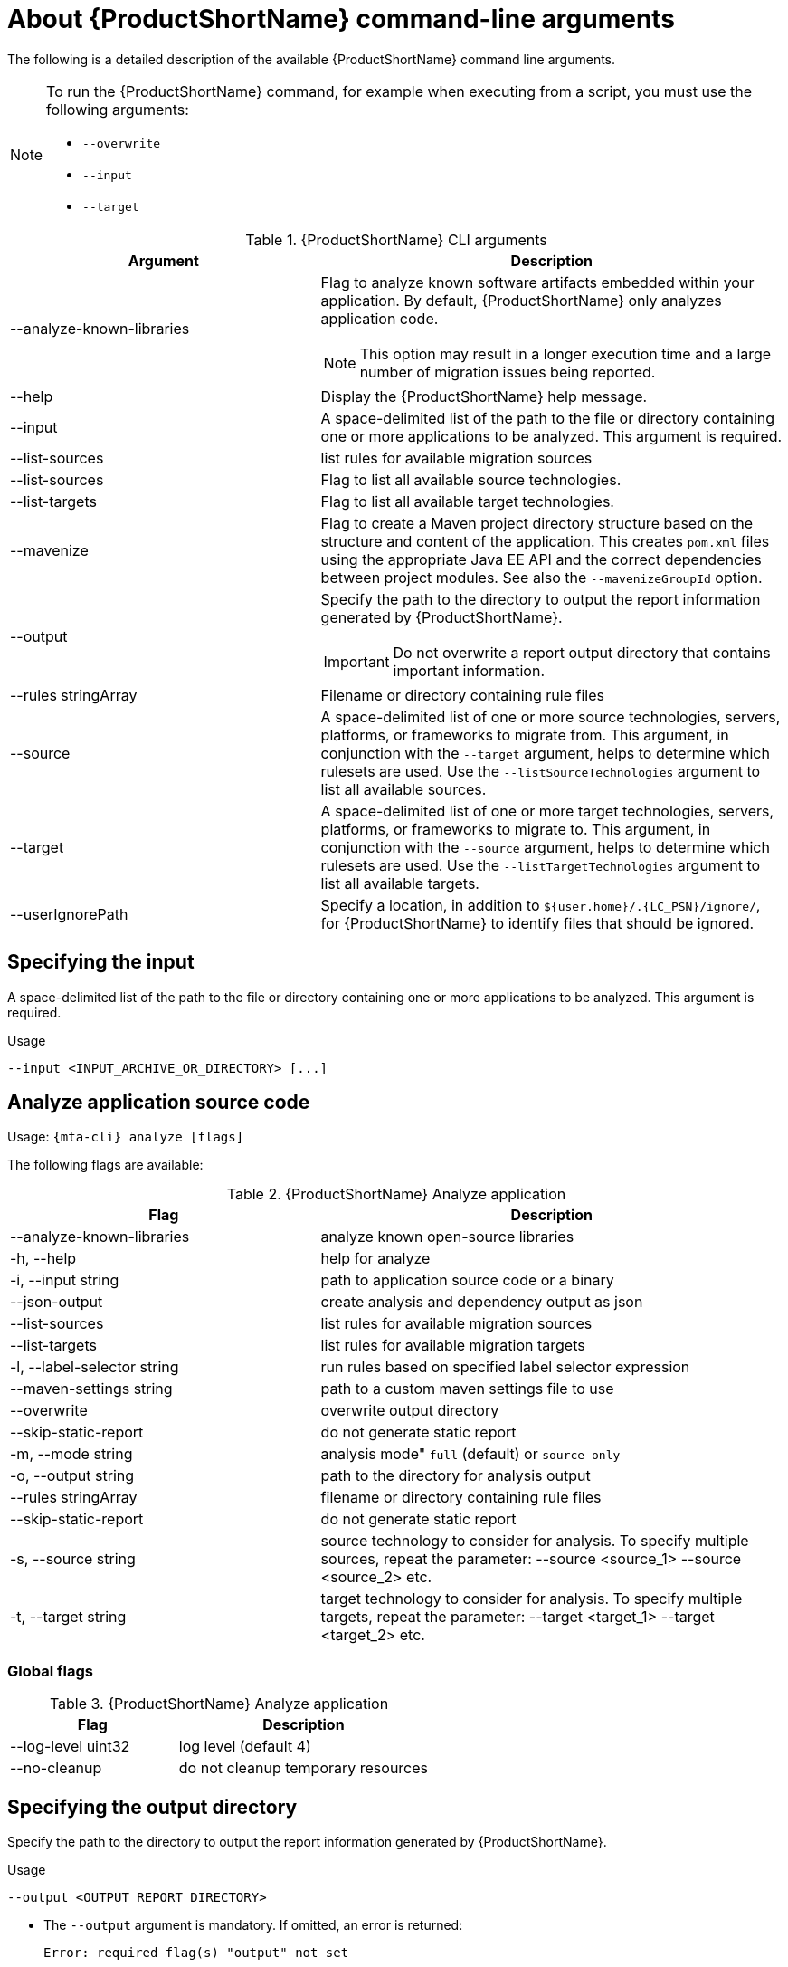 // Module included in the following assemblies:
//
// * docs/cli-guide/master.adoc

:_content-type: REFERENCE
[id="cli-args_{context}"]
= About {ProductShortName} command-line arguments

The following is a detailed description of the available {ProductShortName} command line arguments.

[NOTE]
====
To run the {ProductShortName} command, for example when executing from a script, you must use the following arguments:

* `--overwrite`
* `--input`
* `--target`
====


.{ProductShortName} CLI arguments
[cols="40%,60%a",options="header",]
|====
|Argument |Description
|--analyze-known-libraries | Flag to analyze known software artifacts embedded within your application. By default, {ProductShortName} only analyzes application code.

[NOTE]
====
This option may result in a longer execution time and a large number of migration issues being reported.
====

|--help |Display the {ProductShortName} help message.
|--input |A space-delimited list of the path to the file or directory containing one or more applications to be analyzed. This argument is required.
| --list-sources
| list rules for available migration sources
|--list-sources | Flag to list all available source technologies.
|--list-targets| Flag to list all available target technologies.
|--mavenize| Flag to create a Maven project directory structure based on the structure and content of the application. This creates `pom.xml` files using the appropriate Java EE API and the correct dependencies between project modules. See also the `--mavenizeGroupId` option.
|--output |Specify the path to the directory to output the report information generated by {ProductShortName}.

[IMPORTANT]
====
Do not overwrite a report output directory that contains important information.
====
| --rules stringArray | Filename or directory containing rule files
| --source |A space-delimited list of one or more source technologies, servers, platforms, or frameworks to migrate from. This argument, in conjunction with the `--target` argument, helps to determine which rulesets are used. Use the `--listSourceTechnologies` argument to list all available sources.
|--target |A space-delimited list of one or more target technologies, servers, platforms, or frameworks to migrate to. This argument, in conjunction with the `--source` argument, helps to determine which rulesets are used. Use the `--listTargetTechnologies` argument to list all available targets.
|--userIgnorePath |Specify a location, in addition to `${user.home}/.{LC_PSN}/ignore/`, for {ProductShortName} to identify files that should be ignored.
|====

[id="cli-input-argument_{context}"]
== Specifying the input

A space-delimited list of the path to the file or directory containing one or more applications to be analyzed. This argument is required.

.Usage
[source,options="nowrap",subs="attributes+"]
----
--input <INPUT_ARCHIVE_OR_DIRECTORY> [...]
----

[id="cli-input-file-type-arguments_{context}"]
== Analyze application source code

Usage: `{mta-cli} analyze [flags]`

The following flags are available:

.{ProductShortName} Analyze application
[cols="40%,60%a",options="header",]
|====
|Flag |Description

| --analyze-known-libraries
|  analyze known open-source libraries

| -h, --help
| help for analyze

| -i, --input string
|  path to application source code or a binary

| --json-output
| create analysis and dependency output as json

| --list-sources
| list rules for available migration sources

| --list-targets
| list rules for available migration targets

| -l, --label-selector string
| run rules based on specified label selector expression

| --maven-settings string
| path to a custom maven settings file to use

| --overwrite
| overwrite output directory

| --skip-static-report
|  do not generate static report

| -m, --mode string
| analysis mode" `full` (default) or `source-only`

| -o, --output string | path to the directory for analysis output

| --rules stringArray | filename or directory containing rule files

| --skip-static-report
| do not generate static report

| -s, --source string
| source technology to consider for analysis. To specify multiple sources, repeat the parameter: --source <source_1> --source <source_2> etc.

| -t, --target string
| target technology to consider for analysis. To specify multiple targets, repeat the parameter: --target <target_1> --target <target_2> etc.
|====

[id="cli-input-file-type-arguments-global-flags_{context}"]
=== Global flags

.{ProductShortName} Analyze application
[cols="40%,60%a",options="header",]
|====

|Flag
|Description

| --log-level uint32
| log level (default 4)

| --no-cleanup
| do not cleanup temporary resources
|====



[id="cli-output-argument_{context}"]
== Specifying the output directory

Specify the path to the directory to output the report information generated by {ProductShortName}.

.Usage
[source,options="nowrap",subs="attributes+"]
----
--output <OUTPUT_REPORT_DIRECTORY>
----

* The `--output` argument is mandatory. If omitted, an error is returned:
+
[source,options="nowrap",subs="attributes+"]
----
Error: required flag(s) "output" not set 
----

However, if you specify the `--overwrite` argument, {ProductShortName} will proceed to delete and recreate the directory. See the description of this argument for more information.

[id="cli-source-argument_{context}"]
== Setting the source technology

A space-delimited list of one or more source technologies, servers, platforms, or frameworks to migrate from. This argument, in conjunction with the `--target` argument, helps to determine which rulesets are used. Use the `--list-sources` argument to list all available sources.

.Usage
[source,options="nowrap",subs="attributes+"]
----
--source <SOURCE_1> <SOURCE_2>
----

The `--source` argument now provides version support, which follows the link:http://maven.apache.org/enforcer/enforcer-rules/versionRanges.html[Maven version range syntax]. This instructs {ProductShortName} to only run the rulesets matching the specified versions. For example, `--source eap5`.

[WARNING]
====
When migrating to JBoss EAP, be sure to specify the version, for example, `eap6`. Specifying only `eap` will run rulesets for all versions of JBoss EAP, including those not relevant to your migration path.

See link:{ProductDocIntroToMTAGuideURL}/index#migration_paths_getting-started-guide[Supported migration paths] in _{IntroToMTABookName}_ for the appropriate JBoss EAP version.
====

[id="cli-target-argument_{context}"]
== Setting the target technology

A space-delimited list of one or more target technologies, servers, platforms, or frameworks to migrate to. This argument, in conjunction with the `--source` argument, helps to determine which rulesets are used. If you do not provide a target, mta-cli analyzes the input based on the source and discovery rules. Use the `--list-targets` argument to list all available targets.

.Usage
[source,options="nowrap",subs="attributes+"]
----
--target <TARGET_1> <TARGET_2>
----


The `--target` argument now provides version support, which follows the link:http://maven.apache.org/enforcer/enforcer-rules/versionRanges.html[Maven version range syntax]. This instructs {ProductShortName} to only run the rulesets matching the specified versions. For example, `--target eap7`.

[WARNING]
====
When migrating to JBoss EAP, be sure to specify the version in the target, for example, `eap6`. Specifying only `eap` will run rulesets for all versions of JBoss EAP, including those not relevant to your migration path.

See link:{ProductDocIntroToMTAGuideURL}/index#migration_paths_getting-started-guide[Supported migration paths] in _{IntroToMTABookName}_ for the appropriate JBoss EAP version.
====

////
[id="cli-packages-argument_{context}"]
== Selecting packages

A space-delimited list of the packages to be evaluated by {ProductShortName}. It is highly recommended to use this argument.

.Usage
[source,options="nowrap",subs="attributes+"]
----
----

* In most cases, you are interested only in evaluating custom application class packages and not standard Java EE or third party packages. The `<PACKAGE_N>` argument is a package prefix; all subpackages will be scanned. For example, to scan the packages `com.mycustomapp` and `com.myotherapp`, use `--packages com.mycustomapp com.myotherapp` argument on the command line.
* While you can provide package names for standard Java EE third party software like `org.apache`, it is usually best not to include them as they should not impact the migration effort.

////
